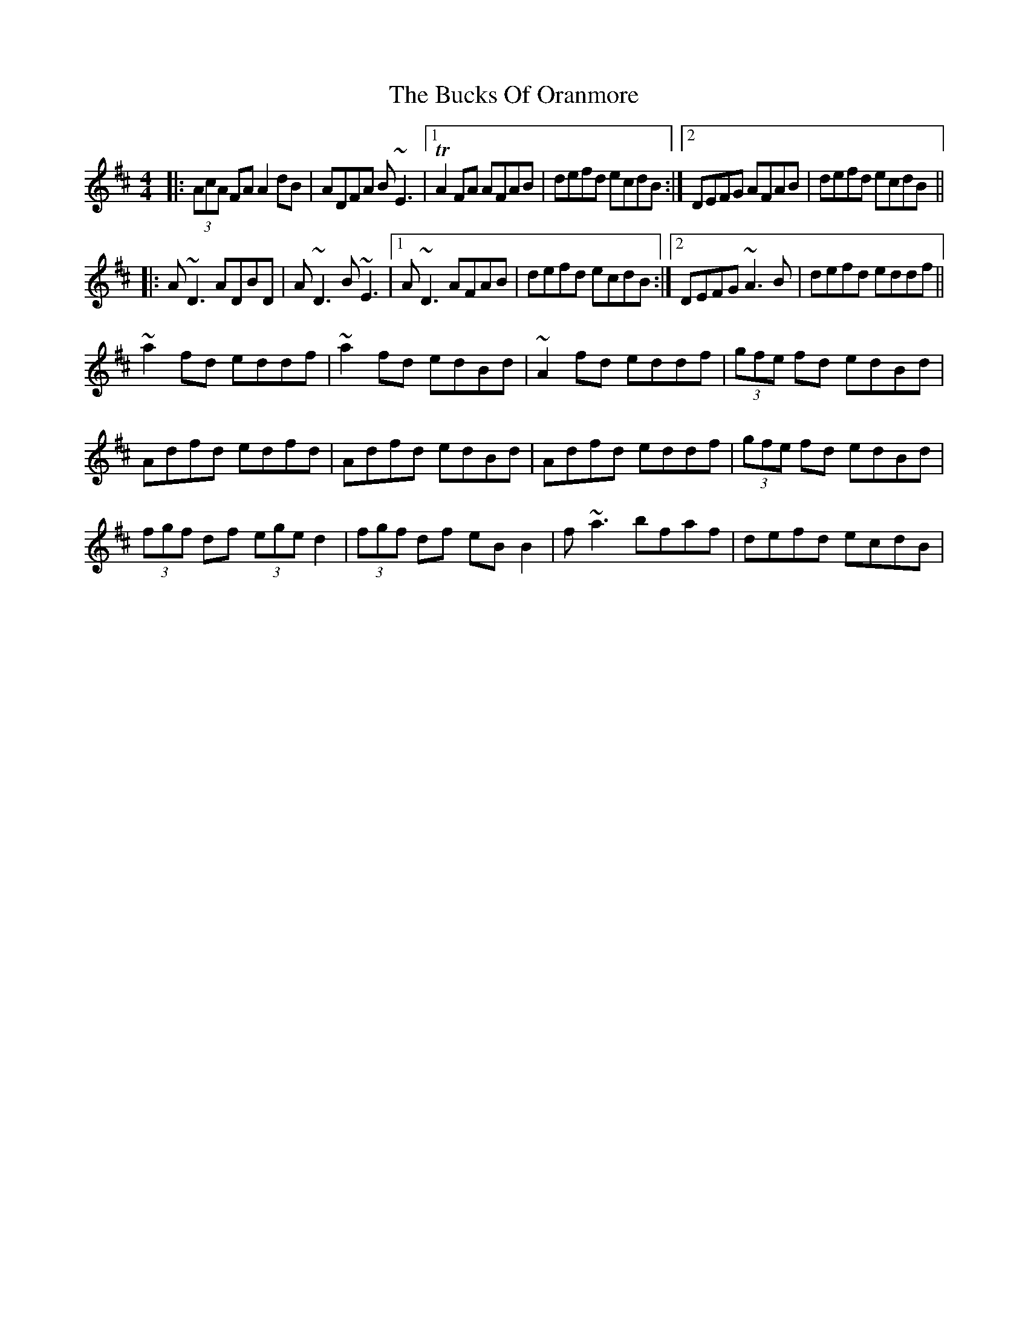 X: 5378
T: Bucks Of Oranmore, The
R: reel
M: 4/4
K: Dmajor
|:(3AcA FA A2dB|ADFA B~E3|1 TA2 FA AFAB|defd ecdB:|2 DEFG AFAB|defd ecdB||
|:A~D3 ADBD|A~D3 B~E3|1 A~D3 AFAB|defd ecdB:|2 DEFG ~A3B|defd eddf||
~a2fd eddf|~a2fd edBd|~A2fd eddf|(3gfe fd edBd|
Adfd edfd|Adfd edBd|Adfd eddf|(3gfe fd edBd|
(3fgf df (3ege d2|(3fgf df eBB2|f~a3 bfaf|defd ecdB|

